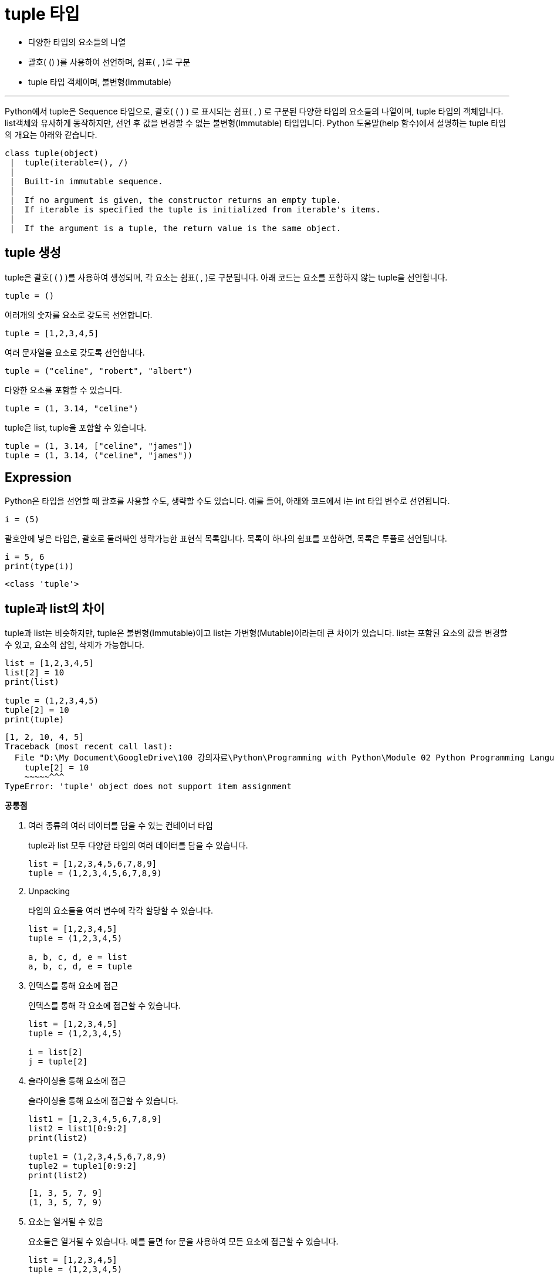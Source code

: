 = tuple 타입

* 다양한 타입의 요소들의 나열
* 괄호( () )를 사용하여 선언하며, 쉼표( , )로 구분
* tuple 타입 객체이며, 불변형(Immutable)

---

Python에서 tuple은 Sequence 타입으로, 괄호( ( ) ) 로 표시되는 쉼표( , ) 로 구분된 다양한 타입의 요소들의 나열이며, tuple 타입의 객체입니다. list객체와 유사하게 동작하지만, 선언 후 값을 변경할 수 없는 불변형(Immutable) 타입입니다. Python 도움말(help 함수)에서 설명하는 tuple 타입의 개요는 아래와 같습니다.

----
class tuple(object)
 |  tuple(iterable=(), /)
 |
 |  Built-in immutable sequence.
 |
 |  If no argument is given, the constructor returns an empty tuple.
 |  If iterable is specified the tuple is initialized from iterable's items.
 |
 |  If the argument is a tuple, the return value is the same object.
----

== tuple 생성

tuple은 괄호( ( ) )를 사용하여 생성되며, 각 요소는 쉼표( , )로 구분됩니다. 아래 코드는 요소를 포함하지 않는 tuple을 선언합니다.

[source, python]
----
tuple = ()
----

여러개의 숫자를 요소로 갖도록 선언합니다.

[source, python]
----
tuple = [1,2,3,4,5]
----

여러 문자열을 요소로 갖도록 선언합니다.

[source, python]
----
tuple = ("celine", "robert", "albert")
----

다양한 요소를 포함할 수 있습니다.

[source, python]
----
tuple = (1, 3.14, "celine")
----

tuple은 list, tuple을 포함할 수 있습니다.

[source, python]
----
tuple = (1, 3.14, ["celine", "james"])
tuple = (1, 3.14, ("celine", "james"))
----

== Expression

Python은 타입을 선언할 때 괄호를 사용할 수도, 생략할 수도 있습니다. 예를 들어, 아래와 코드에서 i는 int 타입 변수로 선언됩니다.

[source, python]
----
i = (5)
----

괄호안에 넣은 타입은, 괄호로 둘러싸인 생략가능한 표현식 목록입니다. 목록이 하나의 쉼표를 포함하면, 목록은 투플로 선언됩니다.

[source, python]
----
i = 5, 6
print(type(i))
----

----
<class 'tuple'>
----

== tuple과 list의 차이

tuple과 list는 비슷하지만, tuple은 불변형(Immutable)이고 list는 가변형(Mutable)이라는데 큰 차이가 있습니다. list는 포함된 요소의 값을 변경할 수 있고, 요소의 삽입, 삭제가 가능합니다.

[source, python]
----
list = [1,2,3,4,5]
list[2] = 10
print(list)

tuple = (1,2,3,4,5)
tuple[2] = 10
print(tuple)
----

----
[1, 2, 10, 4, 5]
Traceback (most recent call last):
  File "D:\My Document\GoogleDrive\100 강의자료\Python\Programming with Python\Module 02 Python Programming Language\Code\Test.py", line 6, in <module>
    tuple[2] = 10
    ~~~~~^^^
TypeError: 'tuple' object does not support item assignment
----

**공통점**

1. 여러 종류의 여러 데이터를 담을 수 있는 컨테이너 타입
+
tuple과 list 모두 다양한 타입의 여러 데이터를 담을 수 있습니다.
+
[source, python]
----
list = [1,2,3,4,5,6,7,8,9]
tuple = (1,2,3,4,5,6,7,8,9)
----
+
2. Unpacking
+
타입의 요소들을 여러 변수에 각각 할당할 수 있습니다.
+
[source, python]
----
list = [1,2,3,4,5]
tuple = (1,2,3,4,5)

a, b, c, d, e = list
a, b, c, d, e = tuple
----
+
3. 인덱스를 통해 요소에 접근
+
인덱스를 통해 각 요소에 접근할 수 있습니다.
+
[source, python]
----
list = [1,2,3,4,5]
tuple = (1,2,3,4,5)

i = list[2]
j = tuple[2]
----
+
4. 슬라이싱을 통해 요소에 접근
+
슬라이싱을 통해 요소에 접근할 수 있습니다.
+
[source, python]
----
list1 = [1,2,3,4,5,6,7,8,9]
list2 = list1[0:9:2]
print(list2)

tuple1 = (1,2,3,4,5,6,7,8,9)
tuple2 = tuple1[0:9:2]
print(list2)
----
+
----
[1, 3, 5, 7, 9]
(1, 3, 5, 7, 9)
----
+
5. 요소는 열거될 수 있음
+
요소들은 열거될 수 있습니다. 예를 들면 for 문을 사용하여 모든 요소에 접근할 수 있습니다.
+
[source, python]
----
list = [1,2,3,4,5]
tuple = (1,2,3,4,5)

for i in list:
    print(i)

for i in tuple:
    print(i)
----

**차이점**

1. list는 dictionary의 key 값으로 쓰일 수 없으나, tuple은 사용할 수 있다.
+
key, value 쌍으로 구성되는 dictionary 타입의 key에는 불변형 타입만 사용될 수 있습니다. 
+
[source, python]
----
list = [1,2,3,4,5]
tuple = (1,2,3,4,5)

dict1 = {tuple, "Dictionary"}
print(dict1)
dict2 = {list, "Dictionary"}
print(dict2)
----
+
2. 모든 값을 복사할 경우 list 요소는 새 객체로 생성되지만, tuple은 동일한 객체를 참조한다.
+
모든 요소를 복사할 경우, list 요소는 새 객체로 생성되지만, tuple은 같은 객체를 참조하는 형식으로 할당됩니다. 즉, tuple의 경우 할당된 변수가 원본과 같은 객체를 가리킵니다.
+
[source, python]
----
list1 = [1,2,3,4,5,6,7,8,9]
list2 = list1[:]
print(list1 is list2)

tuple1 = (1,2,3,4,5,6,7,8,9)
tuple2 = tuple1[:]
print(tuple1 is tuple2)
----
+
list의 경우 Java, C#등의 언어에서 Reference 참조와 같이 동작하여 side effect가 발생하지만, tuple의 경우 발생하지 않습니다. 이는 Python의 메모리 절약의 한 전략입니다.

**용도**

Tuple은 일반적으로 2개에서 5개 사이의 요소들을 저장할 때 사용되며, 하나 이상의 데이터를 즉석에서 만들어 이용하고 싶을때 주로 사용합니다. 일반적으로 같은 요소를 가지고 있을 때 list 타입 객체보다 tuple 타입 객체가 차지하는 공간이 적습니다.